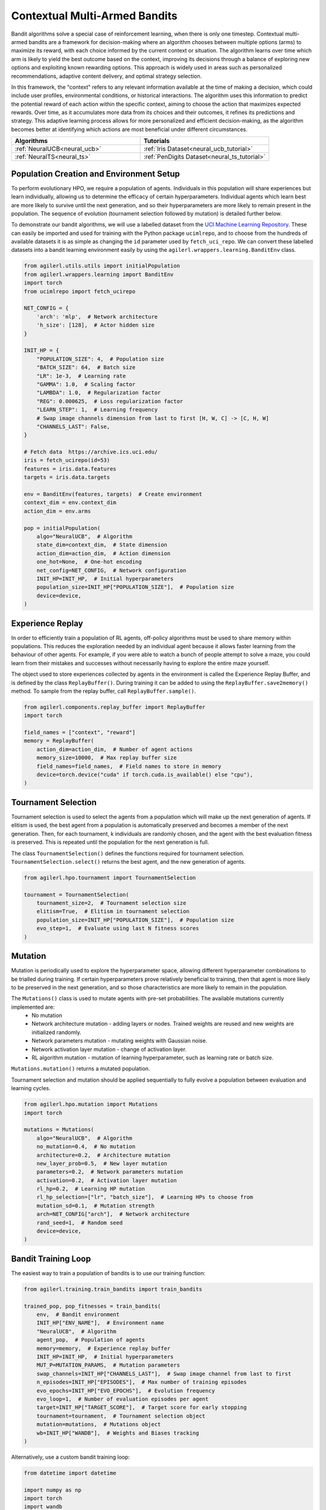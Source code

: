 .. _bandits:

Contextual Multi-Armed Bandits
==============================

Bandit algorithms solve a special case of reinforcement learning, when there is only one timestep.
Contextual multi-armed bandits are a framework for decision-making where an algorithm chooses between multiple
options (arms) to maximize its reward, with each choice informed by the current context or situation. The
algorithm learns over time which arm is likely to yield the best outcome based on the context, improving its
decisions through a balance of exploring new options and exploiting known rewarding options. This approach is
widely used in areas such as personalized recommendations, adaptive content delivery, and optimal strategy selection.

In this framework, the "context" refers to any relevant information available at the time of making a decision,
which could include user profiles, environmental conditions, or historical interactions. The algorithm uses this
information to predict the potential reward of each action within the specific context, aiming to choose the action
that maximizes expected rewards. Over time, as it accumulates more data from its choices and their outcomes, it
refines its predictions and strategy. This adaptive learning process allows for more personalized and efficient
decision-making, as the algorithm becomes better at identifying which actions are most beneficial under different circumstances.

.. list-table::
   :widths: 50 50
   :header-rows: 1

   * - **Algorithms**
     - **Tutorials**
   * - :ref:`NeuralUCB<neural_ucb>`
     - :ref:`Iris Dataset<neural_ucb_tutorial>`
   * - :ref:`NeuralTS<neural_ts>`
     - :ref:`PenDigits Dataset<neural_ts_tutorial>`


Population Creation and Environment Setup
-----------------------------------------

To perform evolutionary HPO, we require a population of agents. Individuals in this population will share experiences but learn individually, allowing us to
determine the efficacy of certain hyperparameters. Individual agents which learn best are more likely to survive until the next generation, and so their hyperparameters
are more likely to remain present in the population. The sequence of evolution (tournament selection followed by mutation) is detailed further below.

To demonstrate our bandit algorithms, we will use a labelled dataset from the `UCI Machine Learning Repository <https://archive.ics.uci.edu/>`_. These can easily
be imported and used for training with the Python package ``ucimlrepo``, and to choose from the hundreds of available datasets it is as simple as changing the
``id`` parameter used by ``fetch_uci_repo``.
We can convert these labelled datasets into a bandit learning environment easily by using the ``agilerl.wrappers.learning.BanditEnv`` class.

.. code-block:: python

    from agilerl.utils.utils import initialPopulation
    from agilerl.wrappers.learning import BanditEnv
    import torch
    from ucimlrepo import fetch_ucirepo

    NET_CONFIG = {
        'arch': 'mlp',  # Network architecture
        'h_size': [128],  # Actor hidden size
    }

    INIT_HP = {
        "POPULATION_SIZE": 4,  # Population size
        "BATCH_SIZE": 64,  # Batch size
        "LR": 1e-3,  # Learning rate
        "GAMMA": 1.0,  # Scaling factor
        "LAMBDA": 1.0,  # Regularization factor
        "REG": 0.000625,  # Loss regularization factor
        "LEARN_STEP": 1,  # Learning frequency
        # Swap image channels dimension from last to first [H, W, C] -> [C, H, W]
        "CHANNELS_LAST": False,
    }

    # Fetch data  https://archive.ics.uci.edu/
    iris = fetch_ucirepo(id=53)
    features = iris.data.features
    targets = iris.data.targets

    env = BanditEnv(features, targets)  # Create environment
    context_dim = env.context_dim
    action_dim = env.arms

    pop = initialPopulation(
        algo="NeuralUCB",  # Algorithm
        state_dim=context_dim,  # State dimension
        action_dim=action_dim,  # Action dimension
        one_hot=None,  # One-hot encoding
        net_config=NET_CONFIG,  # Network configuration
        INIT_HP=INIT_HP,  # Initial hyperparameters
        population_size=INIT_HP["POPULATION_SIZE"],  # Population size
        device=device,
    )

Experience Replay
-----------------

In order to efficiently train a population of RL agents, off-policy algorithms must be used to share memory within populations. This reduces the exploration needed
by an individual agent because it allows faster learning from the behaviour of other agents. For example, if you were able to watch a bunch of people attempt to solve
a maze, you could learn from their mistakes and successes without necessarily having to explore the entire maze yourself.

The object used to store experiences collected by agents in the environment is called the Experience Replay Buffer, and is defined by the class ``ReplayBuffer()``.
During training it can be added to using the ``ReplayBuffer.save2memory()`` method. To sample from the replay buffer, call ``ReplayBuffer.sample()``.

.. code-block:: python

    from agilerl.components.replay_buffer import ReplayBuffer
    import torch

    field_names = ["context", "reward"]
    memory = ReplayBuffer(
        action_dim=action_dim,  # Number of agent actions
        memory_size=10000,  # Max replay buffer size
        field_names=field_names,  # Field names to store in memory
        device=torch.device("cuda" if torch.cuda.is_available() else "cpu"),
    )

Tournament Selection
--------------------

Tournament selection is used to select the agents from a population which will make up the next generation of agents. If elitism is used, the best agent from a population
is automatically preserved and becomes a member of the next generation. Then, for each tournament, k individuals are randomly chosen, and the agent with the best evaluation
fitness is preserved. This is repeated until the population for the next generation is full.

The class ``TournamentSelection()`` defines the functions required for tournament selection. ``TournamentSelection.select()`` returns the best agent, and the new generation
of agents.

.. code-block:: python

    from agilerl.hpo.tournament import TournamentSelection

    tournament = TournamentSelection(
        tournament_size=2,  # Tournament selection size
        elitism=True,  # Elitism in tournament selection
        population_size=INIT_HP["POPULATION_SIZE"],  # Population size
        evo_step=1,  # Evaluate using last N fitness scores
    )

Mutation
--------

Mutation is periodically used to explore the hyperparameter space, allowing different hyperparameter combinations to be trialled during training. If certain hyperparameters
prove relatively beneficial to training, then that agent is more likely to be preserved in the next generation, and so those characteristics are more likely to remain in the
population.

The ``Mutations()`` class is used to mutate agents with pre-set probabilities. The available mutations currently implemented are:
    * No mutation
    * Network architecture mutation - adding layers or nodes. Trained weights are reused and new weights are initialized randomly.
    * Network parameters mutation - mutating weights with Gaussian noise.
    * Network activation layer mutation - change of activation layer.
    * RL algorithm mutation - mutation of learning hyperparameter, such as learning rate or batch size.

``Mutations.mutation()`` returns a mutated population.

Tournament selection and mutation should be applied sequentially to fully evolve a population between evaluation and learning cycles.

.. code-block:: python

    from agilerl.hpo.mutation import Mutations
    import torch

    mutations = Mutations(
        algo="NeuralUCB",  # Algorithm
        no_mutation=0.4,  # No mutation
        architecture=0.2,  # Architecture mutation
        new_layer_prob=0.5,  # New layer mutation
        parameters=0.2,  # Network parameters mutation
        activation=0.2,  # Activation layer mutation
        rl_hp=0.2,  # Learning HP mutation
        rl_hp_selection=["lr", "batch_size"],  # Learning HPs to choose from
        mutation_sd=0.1,  # Mutation strength
        arch=NET_CONFIG["arch"],  # Network architecture
        rand_seed=1,  # Random seed
        device=device,
    )

Bandit Training Loop
-----------------------

The easiest way to train a population of bandits is to use our training function:

.. code-block:: python

    from agilerl.training.train_bandits import train_bandits

    trained_pop, pop_fitnesses = train_bandits(
        env,  # Bandit environment
        INIT_HP["ENV_NAME"],  # Environment name
        "NeuralUCB",  # Algorithm
        agent_pop,  # Population of agents
        memory=memory,  # Experience replay buffer
        INIT_HP=INIT_HP,  # Initial hyperparameters
        MUT_P=MUTATION_PARAMS,  # Mutation parameters
        swap_channels=INIT_HP["CHANNELS_LAST"],  # Swap image channel from last to first
        n_episodes=INIT_HP["EPISODES"],  # Max number of training episodes
        evo_epochs=INIT_HP["EVO_EPOCHS"],  # Evolution frequency
        evo_loop=1,  # Number of evaluation episodes per agent
        target=INIT_HP["TARGET_SCORE"],  # Target score for early stopping
        tournament=tournament,  # Tournament selection object
        mutation=mutations,  # Mutations object
        wb=INIT_HP["WANDB"],  # Weights and Biases tracking
    )

Alternatively, use a custom bandit training loop:

.. code-block:: python

    from datetime import datetime

    import numpy as np
    import torch
    import wandb
    from tqdm import trange
    from ucimlrepo import fetch_ucirepo

    from agilerl.components.replay_buffer import ReplayBuffer
    from agilerl.hpo.mutation import Mutations
    from agilerl.hpo.tournament import TournamentSelection
    from agilerl.utils.utils import initialPopulation
    from agilerl.wrappers.learning import BanditEnv


    if __name__ == "__main__":
        device = torch.device("cuda" if torch.cuda.is_available() else "cpu")

        NET_CONFIG = {
            "arch": "mlp",  # Network architecture
            "h_size": [128],  # Actor hidden size
        }

        INIT_HP = {
            "POPULATION_SIZE": 4,  # Population size
            "BATCH_SIZE": 64,  # Batch size
            "LR": 1e-3,  # Learning rate
            "GAMMA": 1.0,  # Scaling factor
            "LAMBDA": 1.0,  # Regularization factor
            "REG": 0.000625,  # Loss regularization factor
            "LEARN_STEP": 1,  # Learning frequency
            # Swap image channels dimension from last to first [H, W, C] -> [C, H, W]
            "CHANNELS_LAST": False,
        }

        # Fetch data  https://archive.ics.uci.edu/
        iris = fetch_ucirepo(id=53)
        features = iris.data.features
        targets = iris.data.targets

        env = BanditEnv(features, targets)  # Create environment
        context_dim = env.context_dim
        action_dim = env.arms

        pop = initialPopulation(
            algo="NeuralUCB",  # Algorithm
            state_dim=context_dim,  # State dimension
            action_dim=action_dim,  # Action dimension
            one_hot=None,  # One-hot encoding
            net_config=NET_CONFIG,  # Network configuration
            INIT_HP=INIT_HP,  # Initial hyperparameters
            population_size=INIT_HP["POPULATION_SIZE"],  # Population size
            device=device,
        )

        field_names = ["context", "reward"]
        memory = ReplayBuffer(
            action_dim=action_dim,  # Number of agent actions
            memory_size=10000,  # Max replay buffer size
            field_names=field_names,  # Field names to store in memory
            device=device,
        )

        tournament = TournamentSelection(
            tournament_size=2,  # Tournament selection size
            elitism=True,  # Elitism in tournament selection
            population_size=INIT_HP["POPULATION_SIZE"],  # Population size
            evo_step=1,
        )  # Evaluate using last N fitness scores

        mutations = Mutations(
            algo="NeuralUCB",  # Algorithm
            no_mutation=0.4,  # No mutation
            architecture=0.2,  # Architecture mutation
            new_layer_prob=0.5,  # New layer mutation
            parameters=0.2,  # Network parameters mutation
            activation=0.2,  # Activation layer mutation
            rl_hp=0.2,  # Learning HP mutation
            rl_hp_selection=["lr", "batch_size"],  # Learning HPs to choose from
            mutation_sd=0.1,  # Mutation strength
            arch=NET_CONFIG["arch"],  # Network architecture
            rand_seed=1,  # Random seed
            device=device,
        )

        max_episodes = 50  # Max training episodes
        max_steps = 100  # Max steps per episode

        evo_epochs = 2  # Evolution frequency
        evo_loop = 1  # Number of evaluation episodes

        print("Training...")

        regret = [[0] for _ in pop]

        wandb.init(
            # set the wandb project where this run will be logged
            project="AgileRL-Bandits",
            name="NeuralUCB-{}".format(datetime.now().strftime("%m%d%Y%H%M%S")),
            # track hyperparameters and run metadata
            config=INIT_HP,
        )

        total_steps = 0

        # TRAINING LOOP
        for idx_epi in trange(max_episodes):
            for i, agent in enumerate(pop):  # Loop through population
                score = 0
                losses = []
                context = env.reset()  # Reset environment at start of episode
                for idx_step in range(max_steps):
                    # Get next action from agent
                    action = agent.getAction(context)
                    next_context, reward = env.step(action)  # Act in environment

                    # Save experience to replay buffer
                    memory.save2memory(context[action], reward)

                    # Learn according to learning frequency
                    if (
                        memory.counter % agent.learn_step == 0
                        and len(memory) >= agent.batch_size
                    ):
                        for _ in range(2):
                            experiences = memory.sample(
                                agent.batch_size
                            )  # Sample replay buffer
                            # Learn according to agent's RL algorithm
                            loss = agent.learn(experiences)
                            losses.append(loss)

                    context = next_context
                    score += reward
                    regret[i].append(regret[i][-1] + 1 - reward)

                total_steps += max_steps

                wandb_dict = {
                    "global_step": total_steps,
                    "train/loss": np.mean(losses),
                    "train/score": score,
                    "train/regret": regret[0][-1],
                }
                wandb.log(wandb_dict)

            # Now evolve population if necessary
            if (idx_epi + 1) % evo_epochs == 0:
                # Evaluate population
                fitnesses = [
                    agent.test(
                        env,
                        swap_channels=INIT_HP["CHANNELS_LAST"],
                        max_steps=max_steps,
                        loop=evo_loop,
                    )
                    for agent in pop
                ]

                print(f"Episode {idx_epi+1}/{max_episodes}")
                print(f"Regret: {[regret[i][-1] for i in range(len(pop))]}")

                # Tournament selection and population mutation
                elite, pop = tournament.select(pop)
                pop = mutations.mutation(pop)
